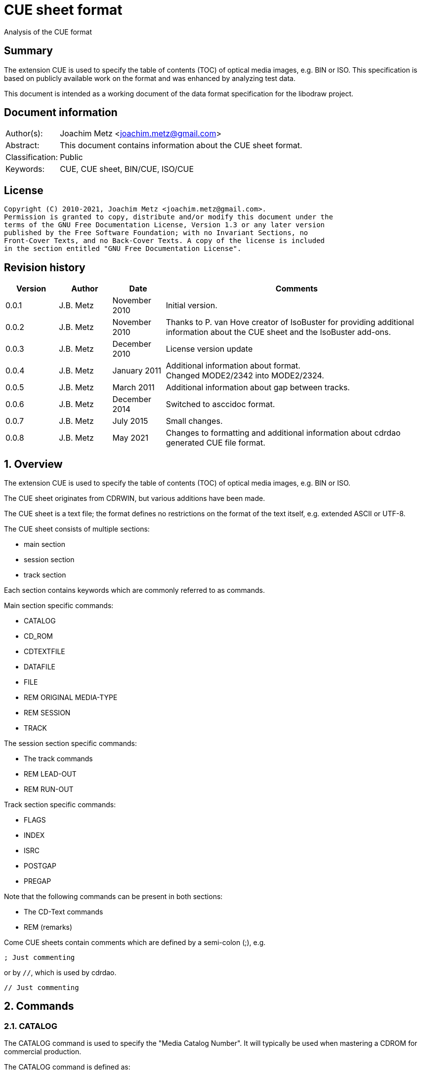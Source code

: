 = CUE sheet format
Analysis of the CUE format

:toc:
:toclevels: 4

:numbered!:
[abstract]
== Summary

The extension CUE is used to specify the table of contents (TOC) of optical
media images, e.g. BIN or ISO. This specification is based on publicly available
work on the format and was enhanced by analyzing test data.

This document is intended as a working document of the data format specification
for the libodraw project.

[preface]
== Document information

[cols="1,5"]
|===
| Author(s): | Joachim Metz <joachim.metz@gmail.com>
| Abstract: | This document contains information about the CUE sheet format.
| Classification: | Public
| Keywords: | CUE, CUE sheet, BIN/CUE, ISO/CUE
|===

[preface]
== License

....
Copyright (C) 2010-2021, Joachim Metz <joachim.metz@gmail.com>.
Permission is granted to copy, distribute and/or modify this document under the
terms of the GNU Free Documentation License, Version 1.3 or any later version
published by the Free Software Foundation; with no Invariant Sections, no
Front-Cover Texts, and no Back-Cover Texts. A copy of the license is included
in the section entitled "GNU Free Documentation License".
....

[preface]
== Revision history

[cols="1,1,1,5",options="header"]
|===
| Version | Author | Date | Comments
| 0.0.1 | J.B. Metz | November 2010 | Initial version.
| 0.0.2 | J.B. Metz | November 2010 | Thanks to P. van Hove creator of IsoBuster for providing additional information about the CUE sheet and the IsoBuster add-ons.
| 0.0.3 | J.B. Metz | December 2010 | License version update
| 0.0.4 | J.B. Metz | January 2011 | Additional information about format. +
Changed MODE2/2342 into MODE2/2324.
| 0.0.5 | J.B. Metz | March 2011 | Additional information about gap between tracks.
| 0.0.6 | J.B. Metz | December 2014 | Switched to asccidoc format.
| 0.0.7 | J.B. Metz | July 2015 | Small changes.
| 0.0.8 | J.B. Metz | May 2021 | Changes to formatting and additional information about cdrdao generated CUE file format.
|===

:numbered:
== Overview

The extension CUE is used to specify the table of contents (TOC) of optical
media images, e.g. BIN or ISO.

The CUE sheet originates from CDRWIN, but various additions have been made.

The CUE sheet is a text file; the format defines no restrictions on the format
of the text itself, e.g. extended ASCII or UTF-8.

The CUE sheet consists of multiple sections:

* main section
* session section
* track section

Each section contains keywords which are commonly referred to as commands.

Main section specific commands:

* CATALOG
* CD_ROM
* CDTEXTFILE
* DATAFILE
* FILE
* REM ORIGINAL MEDIA-TYPE
* REM SESSION
* TRACK

The session section specific commands:

* The track commands
* REM LEAD-OUT
* REM RUN-OUT

Track section specific commands:

* FLAGS
* INDEX
* ISRC
* POSTGAP
* PREGAP

Note that the following commands can be present in both sections:

* The CD-Text commands
* REM (remarks)

Come CUE sheets contain comments which are defined by a semi-colon (;), e.g.

....
; Just commenting
....

or by `//`, which is used by cdrdao.

....
// Just commenting
....

== Commands

=== CATALOG

The CATALOG command is used to specify the "Media Catalog Number". It will
typically be used when mastering a CDROM for commercial production.

The CATALOG command is defined as:

....
CATALOG [media catalog number]
....

The media catalog number must be a numeric value of 13 digits and encoded
according to UPC/EAN (Universal Product Code/European Article Number) rules.

The CATALOG command can appear only once in the CUE sheet. It will usually be
the first command in the CUE sheet, but this is not mandatory.

=== CD_ROM

The CD_ROM command is used to specify a CUE file describes a CD-ROM.

....
CR_ROM
....

[yellow-background]*Seen used by cdrdao as the first command*

=== CDTEXTFILE

The CDTEXTFILE is used to specify the name of a file that contains the CD-TEXT
information.

....
CDTEXTFILE [filename]
....

If the filename contains any spaces, then it must be enclosed in quotation
marks.

[yellow-background]*TODO format of this file? Binary data from the “Read TOC CD-Text command” without the 4 bytes header.*

=== DATAFILE

[yellow-background]*Seen used by cdrdao*

The DATAFILE command is used to specify a file that contains data.

....
DATAFILE [filename] [MSF]
....

Also see section: <<msf,MSF>>

=== FILE

The FILE command is used to specify a file that contains data.

....
FILE [filename] [file type]
....

If the filename contains any spaces, then it must be enclosed in quotation
marks.

The first FILE command should be the commands in the CUE sheet with the
exception of the CATALOG command.

==== File types

[cols="1,5",options="header"]
|===
| Value | Description
| BINARY | Binary data in little-endian (Intel format)
| MOTOROLA | Binary data in big-endian (Motorola format)
| AIFF | Audio data in AIFF 44.1KHz 16-bit stereo format
| WAVE | Audio data in WAVE 44.1KHz 16-bit stereo format
| MP3 | Audio data in MPEG 1 layer 3 (MP3) 44.1KHz 16-bit stereo format
|===

=== REM

The REM command is used to specify remarks.

....
REM [remarks]
....

Note that the remarks also contain additional commands, see section:
<<remarks_commands,Remarks commands>>.

=== TRACK

The TRACK command is used to specify a track.

....
TRACK [track number] [track type]
....

The track number should be a number ranging from 1 to 99.
[yellow-background]*It is unclear of the index number should always be
represented by 2 digits.*

The first track number can be greater than one, but all track numbers after the
first must be sequential. The CUE sheet should at least contain 1 TRACK command.

[NOTE]
An unspecified gap between tracks is allowed.

Alternative notation for single track CD_ROM CUE file seen used by cdrdao

....
TRACK [track type]
....

==== Track types

[cols="1,5",options="header"]
|===
| Value | Description
| AUDIO | Audio (sector size: 2352)
| CDG | Karaoke CD+G (sector size: 2448)
| MODE1_RAW | CD-ROM Mode 1 data (raw) (sector size: 2352), seen used by cdrdao
| MODE1/2048 | CD-ROM Mode 1 data (cooked) (sector size: 2048)
| MODE1/2352 | CD-ROM Mode 1 data (raw) (sector size: 2352)
| MODE2/2048 | CD-ROM Mode 2 XA form-1 data (sector size: 2048)
| MODE2/2324 | CD-ROM Mode 2 XA form-2 data (sector size: 2324)
| MODE2/2336 | CD-ROM Mode 2 data (sector size: 2336)
| MODE2/2352 | CD-ROM Mode 2 data (raw) (sector size: 2352)
| CDI/2336 | CDI Mode 2 data
| CDI/2352 | CDI Mode 2 data
|===

== CD-Text commands

[yellow-background]*TODO*

....
ARRANGER
COMPOSER
DISC_ID
GENRE
ISRC
MESSAGE
SIZE_INFO
TOC_INFO1
TOC_INFO2
UPC_EAN
....

=== PERFORMER

The PERFORMER command is used to specify the name of a performer.

....
PERFORMER [string]
....

If the string contains any spaces it must be enclosed in quotation marks.
Strings should be limited to a maximum of 80 characters.

If the PERFORMER command appears before any TRACK commands it represents the
performer of the entire disc. If the command appears after a TRACK command it
represents the performer of the current track.

=== SONGWRITER

The SONGWRITER command is used to specify the name of a song writer.

....
SONGWRITER [string]
....

If the string contains any spaces it must be enclosed in quotation marks.
Strings should be limited to a maximum of 80 characters.

If the SONGWRITER command appears before any TRACK commands it represents the
song writer of the entire disc. If the command appears after a TRACK command it
represents the song writer of the current track.

=== TITLE

The TITLE command is used to specify the name of a title.

....
TITLE [string]
....

If the string contains any spaces it must be enclosed in quotation marks.
Strings should be limited to a maximum of 80 characters.

If the TITLE command appears before any TRACK commands it represents the title
of the entire disc. If the command appears after a TRACK command it represents
the title of the current track.

== [[remarks_commands]]Remarks commands

[yellow-background]*TODO*

....
REM DATE
REM REPLAYGAIN_ALBUM_GAIN
REM REPLAYGAIN_ALBUM_PEAK
REM REPLAYGAIN_TRACK_GAIN
REM REPLAYGAIN_TRACK_PEAK
....

=== REM LEAD-OUT

The REM LEAD-OUT command is used to specify the length of a lead-out.

....
REM LEAD-OUT [MSF]
....

The lead-out data can either be stored or not stored in the file specified by
the FILE command. The only indication is the size of the file.

The REM LEAD-OUT command must appear after a REM SESSION command and a REM
RUN-OUT command if specified. Only one REM LEAD-OUT command is allowed per
track.

Also see section: <<msf,MSF>>

This command is an IsoBuster add-on.

=== REM MSF

The REM LEAD-OUT command is used to specify the LBA corresponding to an MSF.

....
REM MSF: [MSF] = LBA: [LBA]
....

Also see section: <<msf,MSF>>

This command is an IsoBuster add-on.

=== REM ORIGINAL MEDIA-TYPE

The REM ORIGINAL MEDIA-TYPE command is used to specify the original media type.

....
REM ORIGINAL MEDIA-TYPE: [media type]
....

It is often specified before any REM SESSION commands.

This command is an IsoBuster add-on.

==== Media types

[cols="1,5",options="header"]
|===
| Value | Description
2+| _Compact Disk_
| CD | Generic CD
| CD-RW | [yellow-background]*Re-writable CD*
| CD-MRW +
CD-(MRW) | [yellow-background]*TODO*
2+| _Digital Video Disc or Digital Versatile Disc_
| DVD | Generic DVD
| DVD+MRW +
DVD+(MRW) | [yellow-background]*TODO*
| DVD+MRW DL +
DVD+(MRW) DL | [yellow-background]*TODO (double layered)*
| DVD+R | [yellow-background]*TODO*
| DVD+R DL | [yellow-background]*TODO*
| DVD+RW | [yellow-background]*TODO*
| DVD+RW DL | [yellow-background]*TODO*
| DVD+VR | [yellow-background]*TODO*
| DVD-RAM | [yellow-background]*TODO*
| DVD-R | [yellow-background]*TODO*
| DVD-R DL | [yellow-background]*TODO*
| DVD-RW | [yellow-background]*TODO*
| DVD-RW DL | [yellow-background]*TODO*
| DVD-VR | [yellow-background]*TODO*
| DVDRW | [yellow-background]*TODO*
2+| _High density DVD_
| HD DVD | [yellow-background]*TODO*
| HD DVD-RAM | [yellow-background]*TODO*
| HD DVD-R | [yellow-background]*TODO*
| HD DVD-R DL | [yellow-background]*TODO*
| HD DVD-RW | [yellow-background]*TODO*
| HD DVD-RW DL | [yellow-background]*TODO*
2+| _Blu-ray Disk_
| BD | Generic BD
| BD-R | [yellow-background]*TODO*
| BD-R DL | [yellow-background]*TODO*
| BD-RE | [yellow-background]*TODO*
| BD-RE DL | [yellow-background]*TODO*
|===

=== REM RUN-OUT

The REM RUN-OUT command is used to specify the length of a run-out.

....
REM RUN-OUT [MSF]
....

[yellow-background]*The run-out data is considered not to be stored in the file
specified by the FILE command if the FILE command was specified after the REM
SESSION command.*

The REM RUN-OUT command must appear after a REM SESSION command, but before a
REM LEAD-OUT command. Only one REM LEAD-OUT command is allowed per track.

Also see section: <<msf,MSF>>

This command is an IsoBuster add-on.

=== REM SESSION

The REM SESSION command is used to specify sessions

....
REM SESSION [session number]
....

The session number should be a number ranging from 1 to
[yellow-background]*99*.
[yellow-background]*It is unclear of the index number should always be
represented by 2 digits.*

[yellow-background]*TODO maximum of 50 sessions on a CD?*

This command is an IsoBuster add-on.

[yellow-background]*A session can contain a single data track or one or more
audio tracks.*

== Track commands

=== FLAGS

The FLAGS command is used to define special sub-code flags for a track.

....
FLAGS [flag types]
....

The flags types contain one or more track flags.

The FLAGS command must appear after a TRACK command, but before any INDEX
commands. Only one FLAGS command is allowed per track.

==== Flag types

[cols="1,5",options="header"]
|===
| Value | Description
| 4CH | Four channel audio
| DCP | Digital copy permitted
| PRE | Pre-emphasis enabled, for audio tracks only
| SCMS | Serial copy management system
|===

[yellow-background]*TODO add more info about flags*

There is also a sub-code flag "DATA" which is set for all non-audio tracks.
This flag is set automatically based on the track type.

=== INDEX

The INDEX command is used to specify indexes or sub-indexes of the track.

....
INDEX [index number] [MSF]
....

The index number should be a number ranging from 0 to 99.
[yellow-background]*It is unclear of the index number should always be
represented by 2 digits.*

The index number have the following meaning:

* 0 specifies the pre-gap of the track;
* 1 specifies the start of the track;
* 2 - 99 specify a sub-index within the track.

Also see section: <<msf,MSF>>

=== ISRC

The ISRC command is used to specify the International Standard Recording Code
(ISRC) of a track. t will typically be used when mastering a CD for commercial
production.

....
ISRC [ISRC code]
....

The IRSC code must be 12 characters in length. The first five characters are
alphanumeric and the last seven are numeric.

The ISRC command must be specified after a TRACK command, but before any INDEX
commands.

=== POSTGAP

The POSTGAP command is used to specify the length of a track post-gap.

....
POSTGAP [MSF]
....

The post-gap data is considered not to be stored in the file specified by the
FILE command.

The POSTGAP command must appear after all INDEX commands for the current track.
Only one POSTGAP command is allowed per track.

Also see section: <<msf,MSF>>

=== PREGAP

The PREGAP command is used to specify the length of a track pre-gap.

....
PREGAP [MSF]
....

The pre-gap data is considered not to be stored in the file specified by the
FILE command.

The PREGAP command must appear after a TRACK command, but before any INDEX
commands. Only one PREGAP command is allowed per track.

Also see section: <<msf,MSF>>

== Data types

=== [[msf]]MSF

The MSF consists of minutes:seconds:frames (mm:ss:ff), the MSF is either
relative to the last FILE command or relative to the start of the optical
media. There are 75 frames per second, 60 seconds per minute.

Note that the MSF is defined without the 2 seconds MFS offset, therefore MSF
00:00:00 equals LBA 0. This is different from the MSF for the CD itself where
MSF 00:02:00 equals LBA 0.

:numbered!:
[appendix]
== References

`[DIGITALX]`

[cols="1,5",options="header"]
|===
| Title: | Digital Audio | Cue Sheet Syntax
| URL: | http://digitalx.org/cuesheetsyntax.php
|===

`[LIBCDIO]`

[cols="1,5",options="header"]
|===
| Title: | GNU Compact Disc Input and Control Library
| Auhtor(s): | Free Software Foundation
| URL: | http://www.gnu.org/software/libcdio/ +
http://www.gnu.org/software/libcdio/libcdio.html#SEC22
|===

`[LIBCUE]`

[cols="1,5",options="header"]
|===
| Title: | CUE Sheet Parser Library
| Auhtor(s): | jrkay
| URL: | http://sourceforge.net/projects/libcue
|===

`[WIKIPEDIA]`

[cols="1,5",options="header"]
|===
| Title: | Cue sheet (computing)
| URL: | https://en.wikipedia.org/wiki/Cue_sheet_(computing)
|===

[appendix]
== GNU Free Documentation License

Version 1.3, 3 November 2008
Copyright © 2000, 2001, 2002, 2007, 2008 Free Software Foundation, Inc.
<http://fsf.org/>

Everyone is permitted to copy and distribute verbatim copies of this license
document, but changing it is not allowed.

=== 0. PREAMBLE

The purpose of this License is to make a manual, textbook, or other functional
and useful document "free" in the sense of freedom: to assure everyone the
effective freedom to copy and redistribute it, with or without modifying it,
either commercially or noncommercially. Secondarily, this License preserves for
the author and publisher a way to get credit for their work, while not being
considered responsible for modifications made by others.

This License is a kind of "copyleft", which means that derivative works of the
document must themselves be free in the same sense. It complements the GNU
General Public License, which is a copyleft license designed for free software.

We have designed this License in order to use it for manuals for free software,
because free software needs free documentation: a free program should come with
manuals providing the same freedoms that the software does. But this License is
not limited to software manuals; it can be used for any textual work,
regardless of subject matter or whether it is published as a printed book. We
recommend this License principally for works whose purpose is instruction or
reference.

=== 1. APPLICABILITY AND DEFINITIONS

This License applies to any manual or other work, in any medium, that contains
a notice placed by the copyright holder saying it can be distributed under the
terms of this License. Such a notice grants a world-wide, royalty-free license,
unlimited in duration, to use that work under the conditions stated herein. The
"Document", below, refers to any such manual or work. Any member of the public
is a licensee, and is addressed as "you". You accept the license if you copy,
modify or distribute the work in a way requiring permission under copyright law.

A "Modified Version" of the Document means any work containing the Document or
a portion of it, either copied verbatim, or with modifications and/or
translated into another language.

A "Secondary Section" is a named appendix or a front-matter section of the
Document that deals exclusively with the relationship of the publishers or
authors of the Document to the Document's overall subject (or to related
matters) and contains nothing that could fall directly within that overall
subject. (Thus, if the Document is in part a textbook of mathematics, a
Secondary Section may not explain any mathematics.) The relationship could be a
matter of historical connection with the subject or with related matters, or of
legal, commercial, philosophical, ethical or political position regarding them.

The "Invariant Sections" are certain Secondary Sections whose titles are
designated, as being those of Invariant Sections, in the notice that says that
the Document is released under this License. If a section does not fit the
above definition of Secondary then it is not allowed to be designated as
Invariant. The Document may contain zero Invariant Sections. If the Document
does not identify any Invariant Sections then there are none.

The "Cover Texts" are certain short passages of text that are listed, as
Front-Cover Texts or Back-Cover Texts, in the notice that says that the
Document is released under this License. A Front-Cover Text may be at most 5
words, and a Back-Cover Text may be at most 25 words.

A "Transparent" copy of the Document means a machine-readable copy, represented
in a format whose specification is available to the general public, that is
suitable for revising the document straightforwardly with generic text editors
or (for images composed of pixels) generic paint programs or (for drawings)
some widely available drawing editor, and that is suitable for input to text
formatters or for automatic translation to a variety of formats suitable for
input to text formatters. A copy made in an otherwise Transparent file format
whose markup, or absence of markup, has been arranged to thwart or discourage
subsequent modification by readers is not Transparent. An image format is not
Transparent if used for any substantial amount of text. A copy that is not
"Transparent" is called "Opaque".

Examples of suitable formats for Transparent copies include plain ASCII without
markup, Texinfo input format, LaTeX input format, SGML or XML using a publicly
available DTD, and standard-conforming simple HTML, PostScript or PDF designed
for human modification. Examples of transparent image formats include PNG, XCF
and JPG. Opaque formats include proprietary formats that can be read and edited
only by proprietary word processors, SGML or XML for which the DTD and/or
processing tools are not generally available, and the machine-generated HTML,
PostScript or PDF produced by some word processors for output purposes only.

The "Title Page" means, for a printed book, the title page itself, plus such
following pages as are needed to hold, legibly, the material this License
requires to appear in the title page. For works in formats which do not have
any title page as such, "Title Page" means the text near the most prominent
appearance of the work's title, preceding the beginning of the body of the text.

The "publisher" means any person or entity that distributes copies of the
Document to the public.

A section "Entitled XYZ" means a named subunit of the Document whose title
either is precisely XYZ or contains XYZ in parentheses following text that
translates XYZ in another language. (Here XYZ stands for a specific section
name mentioned below, such as "Acknowledgements", "Dedications",
"Endorsements", or "History".) To "Preserve the Title" of such a section when
you modify the Document means that it remains a section "Entitled XYZ"
according to this definition.

The Document may include Warranty Disclaimers next to the notice which states
that this License applies to the Document. These Warranty Disclaimers are
considered to be included by reference in this License, but only as regards
disclaiming warranties: any other implication that these Warranty Disclaimers
may have is void and has no effect on the meaning of this License.

=== 2. VERBATIM COPYING

You may copy and distribute the Document in any medium, either commercially or
noncommercially, provided that this License, the copyright notices, and the
license notice saying this License applies to the Document are reproduced in
all copies, and that you add no other conditions whatsoever to those of this
License. You may not use technical measures to obstruct or control the reading
or further copying of the copies you make or distribute. However, you may
accept compensation in exchange for copies. If you distribute a large enough
number of copies you must also follow the conditions in section 3.

You may also lend copies, under the same conditions stated above, and you may
publicly display copies.

=== 3. COPYING IN QUANTITY

If you publish printed copies (or copies in media that commonly have printed
covers) of the Document, numbering more than 100, and the Document's license
notice requires Cover Texts, you must enclose the copies in covers that carry,
clearly and legibly, all these Cover Texts: Front-Cover Texts on the front
cover, and Back-Cover Texts on the back cover. Both covers must also clearly
and legibly identify you as the publisher of these copies. The front cover must
present the full title with all words of the title equally prominent and
visible. You may add other material on the covers in addition. Copying with
changes limited to the covers, as long as they preserve the title of the
Document and satisfy these conditions, can be treated as verbatim copying in
other respects.

If the required texts for either cover are too voluminous to fit legibly, you
should put the first ones listed (as many as fit reasonably) on the actual
cover, and continue the rest onto adjacent pages.

If you publish or distribute Opaque copies of the Document numbering more than
100, you must either include a machine-readable Transparent copy along with
each Opaque copy, or state in or with each Opaque copy a computer-network
location from which the general network-using public has access to download
using public-standard network protocols a complete Transparent copy of the
Document, free of added material. If you use the latter option, you must take
reasonably prudent steps, when you begin distribution of Opaque copies in
quantity, to ensure that this Transparent copy will remain thus accessible at
the stated location until at least one year after the last time you distribute
an Opaque copy (directly or through your agents or retailers) of that edition
to the public.

It is requested, but not required, that you contact the authors of the Document
well before redistributing any large number of copies, to give them a chance to
provide you with an updated version of the Document.

=== 4. MODIFICATIONS

You may copy and distribute a Modified Version of the Document under the
conditions of sections 2 and 3 above, provided that you release the Modified
Version under precisely this License, with the Modified Version filling the
role of the Document, thus licensing distribution and modification of the
Modified Version to whoever possesses a copy of it. In addition, you must do
these things in the Modified Version:

A. Use in the Title Page (and on the covers, if any) a title distinct from that
of the Document, and from those of previous versions (which should, if there
were any, be listed in the History section of the Document). You may use the
same title as a previous version if the original publisher of that version
gives permission.

B. List on the Title Page, as authors, one or more persons or entities
responsible for authorship of the modifications in the Modified Version,
together with at least five of the principal authors of the Document (all of
its principal authors, if it has fewer than five), unless they release you from
this requirement.

C. State on the Title page the name of the publisher of the Modified Version,
as the publisher.

D. Preserve all the copyright notices of the Document.

E. Add an appropriate copyright notice for your modifications adjacent to the
other copyright notices.

F. Include, immediately after the copyright notices, a license notice giving
the public permission to use the Modified Version under the terms of this
License, in the form shown in the Addendum below.

G. Preserve in that license notice the full lists of Invariant Sections and
required Cover Texts given in the Document's license notice.

H. Include an unaltered copy of this License.

I. Preserve the section Entitled "History", Preserve its Title, and add to it
an item stating at least the title, year, new authors, and publisher of the
Modified Version as given on the Title Page. If there is no section Entitled
"History" in the Document, create one stating the title, year, authors, and
publisher of the Document as given on its Title Page, then add an item
describing the Modified Version as stated in the previous sentence.

J. Preserve the network location, if any, given in the Document for public
access to a Transparent copy of the Document, and likewise the network
locations given in the Document for previous versions it was based on. These
may be placed in the "History" section. You may omit a network location for a
work that was published at least four years before the Document itself, or if
the original publisher of the version it refers to gives permission.

K. For any section Entitled "Acknowledgements" or "Dedications", Preserve the
Title of the section, and preserve in the section all the substance and tone of
each of the contributor acknowledgements and/or dedications given therein.

L. Preserve all the Invariant Sections of the Document, unaltered in their text
and in their titles. Section numbers or the equivalent are not considered part
of the section titles.

M. Delete any section Entitled "Endorsements". Such a section may not be
included in the Modified Version.

N. Do not retitle any existing section to be Entitled "Endorsements" or to
conflict in title with any Invariant Section.

O. Preserve any Warranty Disclaimers.

If the Modified Version includes new front-matter sections or appendices that
qualify as Secondary Sections and contain no material copied from the Document,
you may at your option designate some or all of these sections as invariant. To
do this, add their titles to the list of Invariant Sections in the Modified
Version's license notice. These titles must be distinct from any other section
titles.

You may add a section Entitled "Endorsements", provided it contains nothing but
endorsements of your Modified Version by various parties—for example,
statements of peer review or that the text has been approved by an organization
as the authoritative definition of a standard.

You may add a passage of up to five words as a Front-Cover Text, and a passage
of up to 25 words as a Back-Cover Text, to the end of the list of Cover Texts
in the Modified Version. Only one passage of Front-Cover Text and one of
Back-Cover Text may be added by (or through arrangements made by) any one
entity. If the Document already includes a cover text for the same cover,
previously added by you or by arrangement made by the same entity you are
acting on behalf of, you may not add another; but you may replace the old one,
on explicit permission from the previous publisher that added the old one.

The author(s) and publisher(s) of the Document do not by this License give
permission to use their names for publicity for or to assert or imply
endorsement of any Modified Version.

=== 5. COMBINING DOCUMENTS

You may combine the Document with other documents released under this License,
under the terms defined in section 4 above for modified versions, provided that
you include in the combination all of the Invariant Sections of all of the
original documents, unmodified, and list them all as Invariant Sections of your
combined work in its license notice, and that you preserve all their Warranty
Disclaimers.

The combined work need only contain one copy of this License, and multiple
identical Invariant Sections may be replaced with a single copy. If there are
multiple Invariant Sections with the same name but different contents, make the
title of each such section unique by adding at the end of it, in parentheses,
the name of the original author or publisher of that section if known, or else
a unique number. Make the same adjustment to the section titles in the list of
Invariant Sections in the license notice of the combined work.

In the combination, you must combine any sections Entitled "History" in the
various original documents, forming one section Entitled "History"; likewise
combine any sections Entitled "Acknowledgements", and any sections Entitled
"Dedications". You must delete all sections Entitled "Endorsements".

=== 6. COLLECTIONS OF DOCUMENTS

You may make a collection consisting of the Document and other documents
released under this License, and replace the individual copies of this License
in the various documents with a single copy that is included in the collection,
provided that you follow the rules of this License for verbatim copying of each
of the documents in all other respects.

You may extract a single document from such a collection, and distribute it
individually under this License, provided you insert a copy of this License
into the extracted document, and follow this License in all other respects
regarding verbatim copying of that document.

=== 7. AGGREGATION WITH INDEPENDENT WORKS

A compilation of the Document or its derivatives with other separate and
independent documents or works, in or on a volume of a storage or distribution
medium, is called an "aggregate" if the copyright resulting from the
compilation is not used to limit the legal rights of the compilation's users
beyond what the individual works permit. When the Document is included in an
aggregate, this License does not apply to the other works in the aggregate
which are not themselves derivative works of the Document.

If the Cover Text requirement of section 3 is applicable to these copies of the
Document, then if the Document is less than one half of the entire aggregate,
the Document's Cover Texts may be placed on covers that bracket the Document
within the aggregate, or the electronic equivalent of covers if the Document is
in electronic form. Otherwise they must appear on printed covers that bracket
the whole aggregate.

=== 8. TRANSLATION

Translation is considered a kind of modification, so you may distribute
translations of the Document under the terms of section 4. Replacing Invariant
Sections with translations requires special permission from their copyright
holders, but you may include translations of some or all Invariant Sections in
addition to the original versions of these Invariant Sections. You may include
a translation of this License, and all the license notices in the Document, and
any Warranty Disclaimers, provided that you also include the original English
version of this License and the original versions of those notices and
disclaimers. In case of a disagreement between the translation and the original
version of this License or a notice or disclaimer, the original version will
prevail.

If a section in the Document is Entitled "Acknowledgements", "Dedications", or
"History", the requirement (section 4) to Preserve its Title (section 1) will
typically require changing the actual title.

=== 9. TERMINATION

You may not copy, modify, sublicense, or distribute the Document except as
expressly provided under this License. Any attempt otherwise to copy, modify,
sublicense, or distribute it is void, and will automatically terminate your
rights under this License.

However, if you cease all violation of this License, then your license from a
particular copyright holder is reinstated (a) provisionally, unless and until
the copyright holder explicitly and finally terminates your license, and (b)
permanently, if the copyright holder fails to notify you of the violation by
some reasonable means prior to 60 days after the cessation.

Moreover, your license from a particular copyright holder is reinstated
permanently if the copyright holder notifies you of the violation by some
reasonable means, this is the first time you have received notice of violation
of this License (for any work) from that copyright holder, and you cure the
violation prior to 30 days after your receipt of the notice.

Termination of your rights under this section does not terminate the licenses
of parties who have received copies or rights from you under this License. If
your rights have been terminated and not permanently reinstated, receipt of a
copy of some or all of the same material does not give you any rights to use it.

=== 10. FUTURE REVISIONS OF THIS LICENSE

The Free Software Foundation may publish new, revised versions of the GNU Free
Documentation License from time to time. Such new versions will be similar in
spirit to the present version, but may differ in detail to address new problems
or concerns. See http://www.gnu.org/copyleft/.

Each version of the License is given a distinguishing version number. If the
Document specifies that a particular numbered version of this License "or any
later version" applies to it, you have the option of following the terms and
conditions either of that specified version or of any later version that has
been published (not as a draft) by the Free Software Foundation. If the
Document does not specify a version number of this License, you may choose any
version ever published (not as a draft) by the Free Software Foundation. If the
Document specifies that a proxy can decide which future versions of this
License can be used, that proxy's public statement of acceptance of a version
permanently authorizes you to choose that version for the Document.

=== 11. RELICENSING

"Massive Multiauthor Collaboration Site" (or "MMC Site") means any World Wide
Web server that publishes copyrightable works and also provides prominent
facilities for anybody to edit those works. A public wiki that anybody can edit
is an example of such a server. A "Massive Multiauthor Collaboration" (or
"MMC") contained in the site means any set of copyrightable works thus
published on the MMC site.

"CC-BY-SA" means the Creative Commons Attribution-Share Alike 3.0 license
published by Creative Commons Corporation, a not-for-profit corporation with a
principal place of business in San Francisco, California, as well as future
copyleft versions of that license published by that same organization.

"Incorporate" means to publish or republish a Document, in whole or in part, as
part of another Document.

An MMC is "eligible for relicensing" if it is licensed under this License, and
if all works that were first published under this License somewhere other than
this MMC, and subsequently incorporated in whole or in part into the MMC, (1)
had no cover texts or invariant sections, and (2) were thus incorporated prior
to November 1, 2008.

The operator of an MMC Site may republish an MMC contained in the site under
CC-BY-SA on the same site at any time before August 1, 2009, provided the MMC
is eligible for relicensing.

